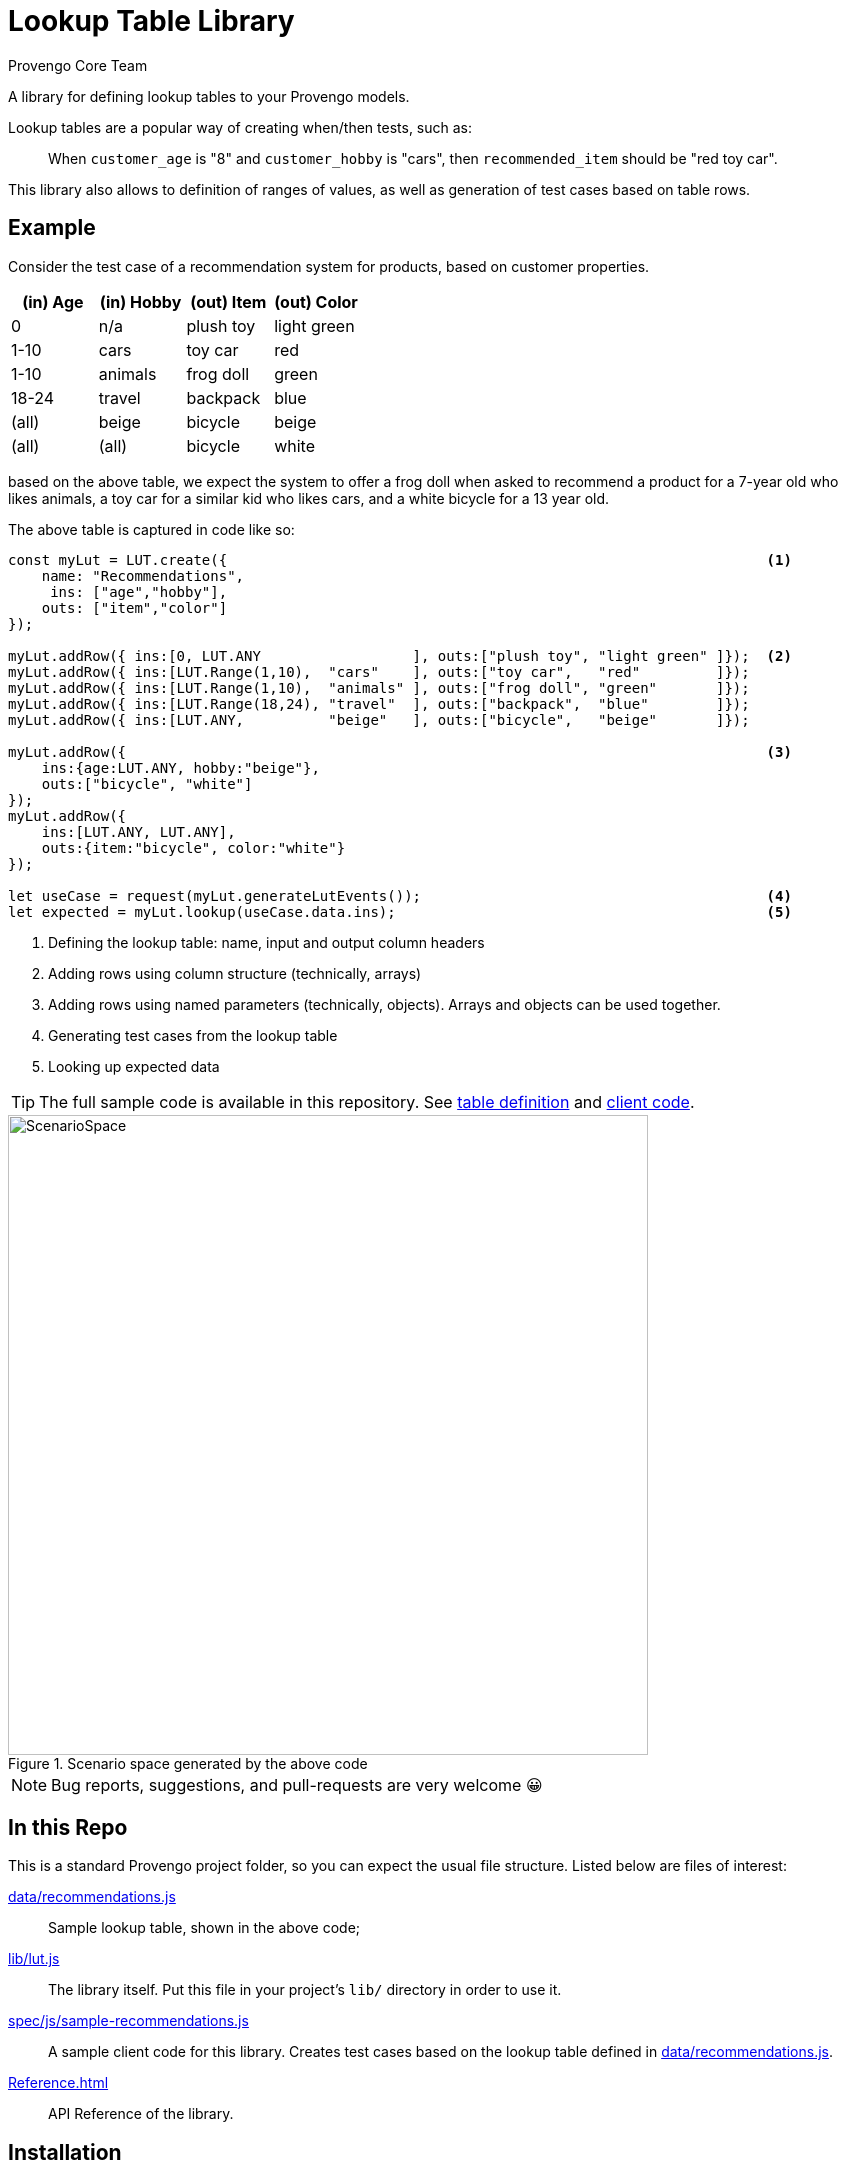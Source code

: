 = Lookup Table Library
_Provengo Core Team_

A library for defining lookup tables to your Provengo models.

Lookup tables are a popular way of creating when/then tests, such as:

> When `customer_age` is "8" and `customer_hobby` is "cars", then `recommended_item` should be "red toy car".

This library also allows to definition of ranges of values, as well as generation of test cases based on table rows.

== Example

Consider the test case of a recommendation system for products, based on customer properties.

[cols="1,1,1,1"]
|===
| (in) Age | (in) Hobby | (out) Item | (out) Color

| 0 | n/a | plush toy | light green

| 1-10 | cars | toy car | red 

| 1-10 | animals | frog doll | green

| 18-24 | travel | backpack | blue

| (all) | beige | bicycle | beige

| (all) | (all) | bicycle | white

|===

based on the above table, we expect the system to offer a frog doll when asked to recommend a product for a 7-year old who likes animals, a toy car for a similar kid who likes cars, and a white bicycle for a 13 year old.

The above table is captured in code like so:

[source, javascript]
----
const myLut = LUT.create({                                                                <.>
    name: "Recommendations",
     ins: ["age","hobby"],
    outs: ["item","color"]
});

myLut.addRow({ ins:[0, LUT.ANY                  ], outs:["plush toy", "light green" ]});  <.>
myLut.addRow({ ins:[LUT.Range(1,10),  "cars"    ], outs:["toy car",   "red"         ]});
myLut.addRow({ ins:[LUT.Range(1,10),  "animals" ], outs:["frog doll", "green"       ]});
myLut.addRow({ ins:[LUT.Range(18,24), "travel"  ], outs:["backpack",  "blue"        ]});
myLut.addRow({ ins:[LUT.ANY,          "beige"   ], outs:["bicycle",   "beige"       ]});

myLut.addRow({                                                                            <.>
    ins:{age:LUT.ANY, hobby:"beige"},   
    outs:["bicycle", "white"]
});
myLut.addRow({
    ins:[LUT.ANY, LUT.ANY],
    outs:{item:"bicycle", color:"white"}
});

let useCase = request(myLut.generateLutEvents());                                         <.>
let expected = myLut.lookup(useCase.data.ins);                                            <.>
----
<.> Defining the lookup table: name, input and output column headers
<.> Adding rows using column structure (technically, arrays)
<.> Adding rows using named parameters (technically, objects). Arrays and objects can be used together.
<.> Generating test cases from the lookup table
<.> Looking up expected data

TIP: The full sample code is available in this repository. See xref:data/recommendations.js[table definition] and xref:spec/js/sample-recommendations.js[client code].

.Scenario space generated by the above code
image::images/sample-testSpace.png[ScenarioSpace, 640]

NOTE: Bug reports, suggestions, and pull-requests are very welcome 😀

== In this Repo

This is a standard Provengo project folder, so you can expect the usual file structure. Listed below are files of interest:

xref:data/recommendations.js[]::
    Sample lookup table, shown in the above code;
xref:lib/lut.js[]::
    The library itself. Put this file in your project's `lib/` directory in order to use it.
xref:spec/js/sample-recommendations.js[]::
    A sample client code for this library. Creates test cases based on the lookup table defined in xref:data/recommendations.js[].
xref:Reference.adoc[]::
    API Reference of the library.

== Installation

To install, place the library's source file, xref:lib/lut.js[], in the `lib` folder of your project. 

== Documentation

* xref:Reference.adoc[Library Documentation]
* https://docs.provengo.tech[Provengo's Documentation]
* https://www.youtube.com/@provengo[Provengo's YouTube Channel]
* https://provengo.tech[Provengo's Main Site]

---

Enjoy, and we hope you find it useful!

-- Provengo Engineering